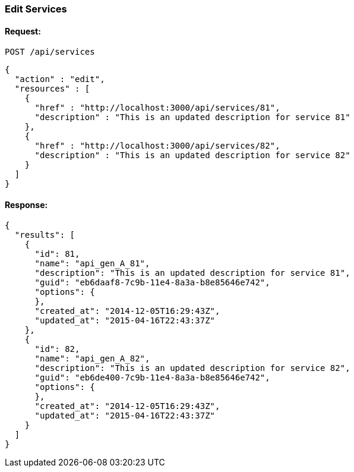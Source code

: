 
[[edit-services]]
=== Edit Services

==== Request:

----
POST /api/services
----

[source,json]
----
{
  "action" : "edit",
  "resources" : [
    {
      "href" : "http://localhost:3000/api/services/81",
      "description" : "This is an updated description for service 81"
    },
    {
      "href" : "http://localhost:3000/api/services/82",
      "description" : "This is an updated description for service 82"
    }
  ]
}
----

==== Response:

[source,json]
----
{
  "results": [
    {
      "id": 81,
      "name": "api_gen_A_81",
      "description": "This is an updated description for service 81",
      "guid": "eb6daaf8-7c9b-11e4-8a3a-b8e85646e742",
      "options": {
      },
      "created_at": "2014-12-05T16:29:43Z",
      "updated_at": "2015-04-16T22:43:37Z"
    },
    {
      "id": 82,
      "name": "api_gen_A_82",
      "description": "This is an updated description for service 82",
      "guid": "eb6de400-7c9b-11e4-8a3a-b8e85646e742",
      "options": {
      },
      "created_at": "2014-12-05T16:29:43Z",
      "updated_at": "2015-04-16T22:43:37Z"
    }
  ]
}
----


